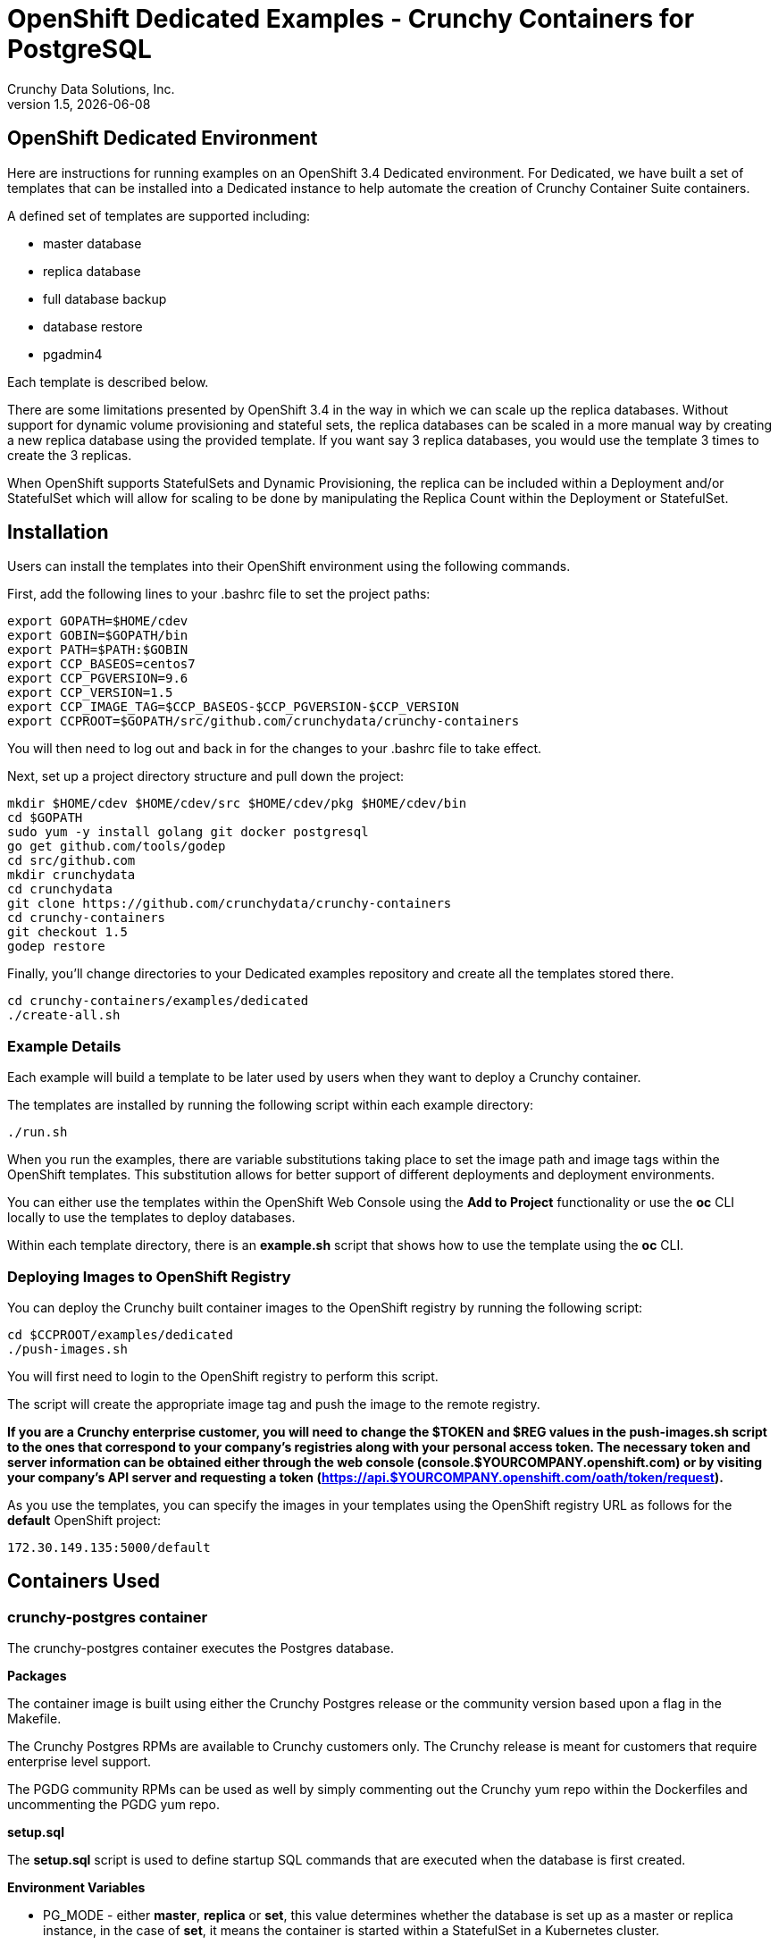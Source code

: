 = OpenShift Dedicated Examples - Crunchy Containers for PostgreSQL
Crunchy Data Solutions, Inc.
v1.5, {docdate}
:title-logo-image: image:crunchy_logo.png["CrunchyData Logo",align="center",scaledwidth="80%"]

== OpenShift Dedicated Environment

Here are instructions for running examples on an OpenShift 3.4 Dedicated
environment.  For Dedicated, we have built a set of templates
that can be installed into a Dedicated instance to help automate
the creation of Crunchy Container Suite containers.

A defined set of templates are supported including:

 * master database
 * replica database
 * full database backup
 * database restore
 * pgadmin4

Each template is described below.

There are some limitations presented by OpenShift 3.4 in the way
in which we can scale up the replica databases.  Without support
for dynamic volume provisioning and stateful sets, the replica
databases can be scaled in a more manual way by creating a new
replica database using the provided template.  If you want say
3 replica databases, you would use the template 3 times to create
the 3 replicas.

When OpenShift supports StatefulSets and Dynamic Provisioning, the
replica can be included within a Deployment and/or StatefulSet which
will allow for scaling to be done by manipulating the Replica Count
within the Deployment or StatefulSet.

== Installation

Users can install the templates into their OpenShift environment
using the following commands.

First, add the following lines to your .bashrc file to set
the project paths:
....
export GOPATH=$HOME/cdev
export GOBIN=$GOPATH/bin
export PATH=$PATH:$GOBIN
export CCP_BASEOS=centos7
export CCP_PGVERSION=9.6
export CCP_VERSION=1.5
export CCP_IMAGE_TAG=$CCP_BASEOS-$CCP_PGVERSION-$CCP_VERSION
export CCPROOT=$GOPATH/src/github.com/crunchydata/crunchy-containers
....
You will then need to log out and back in for the changes to your .bashrc
file to take effect.

Next, set up a project directory structure and pull down the project:
....
mkdir $HOME/cdev $HOME/cdev/src $HOME/cdev/pkg $HOME/cdev/bin
cd $GOPATH
sudo yum -y install golang git docker postgresql
go get github.com/tools/godep
cd src/github.com
mkdir crunchydata
cd crunchydata
git clone https://github.com/crunchydata/crunchy-containers
cd crunchy-containers
git checkout 1.5
godep restore
....

Finally, you'll change directories to your Dedicated examples repository and create all the templates stored there.
....
cd crunchy-containers/examples/dedicated
./create-all.sh
....

=== Example Details

Each example will build a template to be later used by
users when they want to deploy a Crunchy container.

The templates are installed by running the following script
within each example directory:

....
./run.sh
....

When you run the examples, there are variable substitutions taking
place to set the image path and image tags within the OpenShift
templates.  This substitution allows for better support of different
deployments and deployment environments.

You can either use the templates within the OpenShift Web Console
using the *Add to Project* functionality or use the *oc* CLI locally
to use the templates to deploy databases.

Within each template directory, there is an *example.sh* script
that shows how to use the template using the *oc* CLI.

=== Deploying Images to OpenShift Registry

You can deploy the Crunchy built container images to the OpenShift
registry by running the following script:
....
cd $CCPROOT/examples/dedicated
./push-images.sh
....

You will first need to login to the OpenShift registry to perform
this script.

The script will create the appropriate image tag and push the image to the
remote registry.

*If you are a Crunchy enterprise customer, you will need to change the $TOKEN and $REG
values in the push-images.sh script to the ones that correspond to your company's registries
along with your personal access token. The necessary token and server information can be
obtained either through the web console (console.$YOURCOMPANY.openshift.com) or by visiting
your company's API server and requesting a token
(https://api.$YOURCOMPANY.openshift.com/oath/token/request).*

As you use the templates, you can specify the images in your templates using the OpenShift
registry URL as follows for the *default* OpenShift project:
....
172.30.149.135:5000/default
....

== Containers Used

=== crunchy-postgres container

The crunchy-postgres container executes the Postgres database.

*Packages*

The container image is built using either the Crunchy Postgres release
or the community version based upon a flag in the Makefile.

The Crunchy Postgres RPMs are available to Crunchy customers only.  The
Crunchy release is meant for customers that require enterprise level
support.

The PGDG community RPMs can be used as well by simply commenting out
the Crunchy yum repo within the Dockerfiles and uncommenting
the PGDG yum repo.

*setup.sql*

The *setup.sql* script is used to define startup SQL commands that are
executed when the database is first created.

*Environment Variables*

 * PG_MODE - either *master*, *replica* or *set*, this value determines whether
   the database is set up as a master or replica instance, in the
   case of *set*, it means the container is started within a StatefulSet
   in a Kubernetes cluster.
 * PG_MASTER_USER - the value to use for the user ID created as
   master.  The *master* user has super user privileges.
 * PG_MASTER_PASSWORD - the password for the PG_MASTER_USER database user
 * PG_USER - the value to use for the user ID created as a normal user.
   This user is created as part of the setup.sql script upon database
   creation and allows users to predefine an application user.
 * PG_PASSWORD - the password for the PG_USER database user that is created
 * PG_DATABASE - a database that is created upon database initialization
 * PG_ROOT_PASSWORD - the postgres user password set up upon database
   initialization
 * PG_LOCALE - if set, the locale you want to create the database with, if
   not set, the default locale is used
 * SYNC_SLAVE - if set, this value is used to specify the application_name
   of a slave that will be used for a synchronous replication
 * CHECKSUMS - if set, this value is used to enable the *--data-checksums*
   option when initdb is executed at initialization, if not set, the
   default is to *not* enable data checksums
 * XLOGDIR - if set, initdb will use the specified directory for WAL
 * ARCHIVE_MODE - if set to *on*, will enable continuous WAL archiving
   by setting the value within the postgresql.conf file *archive_mode*
   setting, if not set, the default is *off*
 * ARCHIVE_TIMEOUT - if set to a number (in seconds) , will specify
   the postgresql.conf *archive_timeout* setting, if not set, the
   default value of *60* is used.
 * PGAUDIT_ANALYZE - if set, will cause the container to also start the
   pgaudit_analyze program in the background
 * PGDATA_PATH_OVERRIDE - if set, will cause the container to use a /pgdata path
   name of your choosing rather than the hostname of the container which
   is the default...this is useful for a master in a deployment.

*Features*

The following features are supported by the crunchy-postgres container:

 * use of OpenShift secrets
 * ability to restore from a database backup
 * use of custom pg_hba.conf and postgresql.conf files
 * ability to override postgresql.conf configuration parameters
 * ability to override the default setup.sql script
 * ability to set the database locale
 * ability to specify a synchronous replica application_name
 * ability to specify a recovery using PITR and WAL files, see
   pitr.adoc for a detailed design explanation of how PITR
   is implemented within the container suite

*Locale Support*

Adding locale support to the container is accomplished by
running 'yum reinstall glibc_common' within the container, this
increases the size of the container image and can be removed if you
do not require specific locale support.

You can specify the PG_LOCALE env var which is passed to the initdb
command when the initial data files are created, for example:
....
"name": "PG_LOCALE",
"value": "fr_BE.UTF-8"
....

By default, no locale is specified when the initdb command is executed.


=== crunchy-backup

The crunchy-backup container executes a pg_basebackup against another
database container.  The backup is a full backup using the standard
utility included with postgres, pg_basebackup.

*Backup Location*

Backups are stored in a mounted backup volume location, using the
database host name plus *-backups*  as a sub-directory, then followed by a unique
backup directory based upon a date/timestamp.  It is left to the
user to perform database backup archives in this current version
of the container.  This backup location is referenced when performing
a database restore.

*Dependencies*

The container is meant to be using a NFS or similar network file system
to persist database backups.

*Environment Variables*

 * BACKUP_LABEL - when set, will set the label of the backup, if not
   set the default label used is *crunchy-backup*
 * BACKUP_HOST - required, this is the database we will be doing the
   backup for
 * BACKUP_USER - required, this is the database user we will be doing the
   backup with
 * BACKUP_PASS - required, this is the database password we will be doing the
   backup with
 * BACKUP_PORT - required, this is the database port we will be doing the
   backup with

=== crunchy-pgadmin4

The crunchy-ppgadmin4 container executes the pgadmin4 web application.

The pgadmin4 project is found at the following location:
https://www.pgadmin.org/

pgadmin4 provides a web user interface to PostgreSQL databases.  A
sample screenshot is below:

image:pgadmin4-screenshot.png["pgadmin screenshot",align="center",scaledwidth="80%"]


*Environment Variables*

* None

*Features*

The following features are supported by the crunchy-pgadmin4 container:

* mount config_local.py and pgadmin4.db to /data volume inside the
container to support customization and store the pgadmin4 database
file
* expose port 5050 which is the web server port
* a sample pgadmin4 database is provided with an initial administrator
user *admin@admin.org* and password of *password*

*Restrictions*

* None

== OpenShift Dedicated Template Examples

=== Master Database Template

Template Name is *crunchy-master*

Example is found here:
....
examples/dedicated/crunchy-master
....

This template will create the following:

 * database container crunchy-postgres as the master running within a Deployment
 * database service for the master

This example deploys a master database configuration
which uses a Persistent Volume Claim for persistence.

.Table Template Parameters
|===
|Parameter|Description|Default

|NAME
| the database service name
| example

|PGDATA_PATH_OVERRIDE
| should match the name of the NAME parameter in most cases
| example

|PG_MASTER_PORT
| the postgres port to use
| 5432

|PG_MASTER_USER
| the user name to create and use for a master user
| master

|PG_MASTER_PASSWORD
| the password to use for the master user
| password

|PG_USER
| the user name to create as a normal user
| testuser

|PG_PASSWORD
| the password to use for the normal user
| password

|PG_DATABASE
| the name of the the normal user database which will be created
| userdb

|PG_ROOT_PASSWORD
| the password of the postgres user
| password

|SYNC_SLAVE
| the name of a sync replica that will be allowed to connect if any
|

|CCP_IMAGE_TAG
| the image version to use for the container
| rhel7-9.6-1.5

|CCP_IMAGE_PREFIX
| the image prefix to use, typically the image stream prefix of your registry
| 172.30.149.135:5000/default

|CCP_IMAGE_NAME
| the image name to use, either crunchy-postgres or crunchy-postgres-gis
| crunchy-postgres

|PVC_NAME
| the name to assign to the PVC created for this database typically NAME-pvc
| example-pvc

|PVC_SIZE
| the size of the PVC to create
| 300M

|PVC_ACCESS_MODE
| the PVC access mode to use for the created PVC
| ReadWriteMany

|TEMP_BUFFERS
| the postgres temp_buffers configuration setting
| 9MB

|MAX_CONNECTIONS
| the postgres max_connections setting
| 101

|SHARED_BUFFERS
| the postgres shared_buffers configuration setting
| 129MB

|MAX_WAL_SENDERS
| the postgres max_wal_senders configuration setting
| 7

|WORK_MEM
| the postgres work-mem configuration setting
| 5MB
|===


=== Database Backup Template

Template Name is *crunchy-backup*

Example is found here:
....
examples/dedicated/crunchy-backup
....

This template will create the following:

 * Job which generates a backup container

This example deploys a Job which results in a Pod
created which will run the *crunchy-backup* container.  It
will create a backup of a database and store the backup
files in a PVC.

.Table Template Parameters
|===
|Parameter|Description|Default

|JOB_NAME
| the job name
| backupjob

|DB_NAME
| the service name of the database to backup
| master

|PVC_NAME
| the PVC name to use to store the backup files
| backup-pvc

|PVC_SIZE
| the PVC size to allocate
| 500M

|PVC_ACCESS_MODE
| the PVC access mode to use in the creation of the PVC
| ReadWriteMany

|BACKUP_USER
| the postgres user to use when performing the backup
| master

|BACKUP_PASS
| the postgres user password to use when performing the backup
| master

|CCP_IMAGE_PREFIX
| the container image prefix to use, typically the registy IP address and namespace
| 172.30.149.135:5000/default

|CCP_IMAGE_TAG
| the container image version to use
| rhel7-9.6-1.5
|===

=== Restore Database Template

Template Name is *crunchy-restore*

Example is found here:
....
examples/dedicated/crunchy-restore
....

This template will create the following:

 * database container crunchy-postgres
 * database service

This example performs a database restore using a backup archive
found in a PVC.

.Table Template Parameters
|===
|Parameter|Description|Default

|NAME
| the job name
| restoredb

|PG_MASTER_PORT
| the postgres port to use
| 5432

|PG_MASTER_USER
| the user name to create and use for a master user
| master

|PG_MASTER_PASSWORD
| the password to use for the master user
| password

|PG_USER
| the user name to create as a normal user
| testuser

|PG_PASSWORD
| the password to use for the normal user
| password

|PG_DATABASE
| the name of the the normal user database which will be created
| userdb

|PG_ROOT_PASSWORD
| the password of the postgres user
| password

|PGDATA_PATH_OVERRIDE
| the name to overide the pgdata path with typically the NAME value
| restoredb

|PVC_NAME
| the PVC name to use when creating the new PVC typically NAME-pvc
| restoredb-pvc

|PVC_SIZE
| the PVC size to allocate
| 500M

|PVC_ACCESS_MODE
| the PVC access mode to use in the creation of the PVC
| ReadWriteMany

|BACKUP_PATH
| the backup archive path to restore from
| master7-backups/2017-04-04-09-42-53

|BACKUP_PVC
| the backup archive PVC to restore from
| backup-pvc

|CCP_IMAGE_PREFIX
| the container image prefix to use, typically the registy IP address and namespace
| 172.30.149.135:5000/default

|CCP_IMAGE_NAME
| the container image name to use, must match the image name used in the original db
| crunchy-postgres

|CCP_IMAGE_TAG
| the container image version to use
| rhel7-9.6-1.5
|===

=== Replica Database Template

Template names is *crunchy-replica*

Example is found here:
....
examples/dedicated/crunchy-replica
....

These templates create the following:

 * replica database container crunchy-postgres using Persistent Volume Claim
 * service for replica

.Table Template Parameters
|===
|Parameter|Description|Default

|SERVICE_NAME
| the name to use for the database service
| replica

|PG_MASTER_HOST
| the postgres master service name the replica will connect to
| master

|PG_MASTER_PORT
| the postgres port to use
| 5432

|PG_MASTER_USER
| the user name to create and use for a master user
| master

|PG_MASTER_PASSWORD
| the password to use for the master user
| password

|PVC_NAME
| the PVC name to use when creating the new PVC typically NAME-pvc
| restoredb-pvc

|PVC_SIZE
| the PVC size to allocate
| 500M

|PVC_ACCESS_MODE
| the PVC access mode to use in the creation of the PVC
| ReadWriteMany

|CCP_IMAGE_PREFIX
| the container image prefix to use, typically the registy IP address and namespace
| 172.30.149.135:5000/default

|CCP_IMAGE_NAME
| the container image name to use, must match the image name used in the original db
| crunchy-postgres

|CCP_IMAGE_TAG
| the container image version to use
| rhel7-9.6-1.5
|===

=== pgadmin4 Web User Interface Template

Template Name is *crunchy-pgadmin4*

Example is found here:
....
examples/dedicated/crunchy-pgadmin4
....

This template will create the following:

 * PVC for the pgadmin4 configuration files and database
 * pod containing the crunchy-pgadmin4 container
 * service for the pgadmin4 container

.Table Template Parameters
|===
|Parameter|Description|Default

|NAME
| the name to use for the pgadmin4 service
| pgadmin4

|PVC_NAME
| the name to assign to the PVC created for this pgadmin4 typically NAME-pvc
| pgadmin4-pvc

|PVC_SIZE
| the size of the PVC to create
| 300M

|PVC_ACCESS_MODE
| the PVC access mode to use for the created PVC
| ReadWriteMany

|CCP_IMAGE_PREFIX
| the container image prefix to use, typically the registy IP address and namespace
| 172.30.149.135:5000/default

|CCP_IMAGE_TAG
| the container image version to use
| rhel7-9.6-1.5
|===



== Legal Notices

Copyright © 2017 Crunchy Data Solutions, Inc.

CRUNCHY DATA SOLUTIONS, INC. PROVIDES THIS GUIDE "AS IS" WITHOUT WARRANTY OF ANY KIND, EITHER EXPRESS OR IMPLIED, INCLUDING, BUT NOT LIMITED TO, THE IMPLIED WARRANTIES OF NON INFRINGEMENT, MERCHANTABILITY OR FITNESS FOR A PARTICULAR PURPOSE.

Crunchy, Crunchy Data Solutions, Inc. and the Crunchy Hippo Logo are trademarks of Crunchy Data Solutions, Inc.
